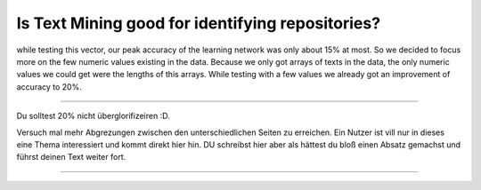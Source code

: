 Is Text Mining good for identifying repositories?
=================================================
while testing this vector, our peak accuracy of the learning network was only about 15% at most. So we decided to
focus more on the few numeric values existing in the data. Because we only got arrays of texts in the data,
the only numeric values we could get were the lengths of this arrays. While testing with a few values we already got
an improvement of accuracy to 20%.

***************************************

Du solltest 20% nicht überglorifizeiren :D.

Versuch mal mehr Abgrezungen zwischen den unterschiedlichen Seiten zu erreichen.
Ein Nutzer ist vill nur in dieses eine Thema interessiert und kommt direkt hier hin. DU schreibst hier aber als hättest du
bloß einen Absatz gemachst und führst deinen Text weiter fort.





***************************************